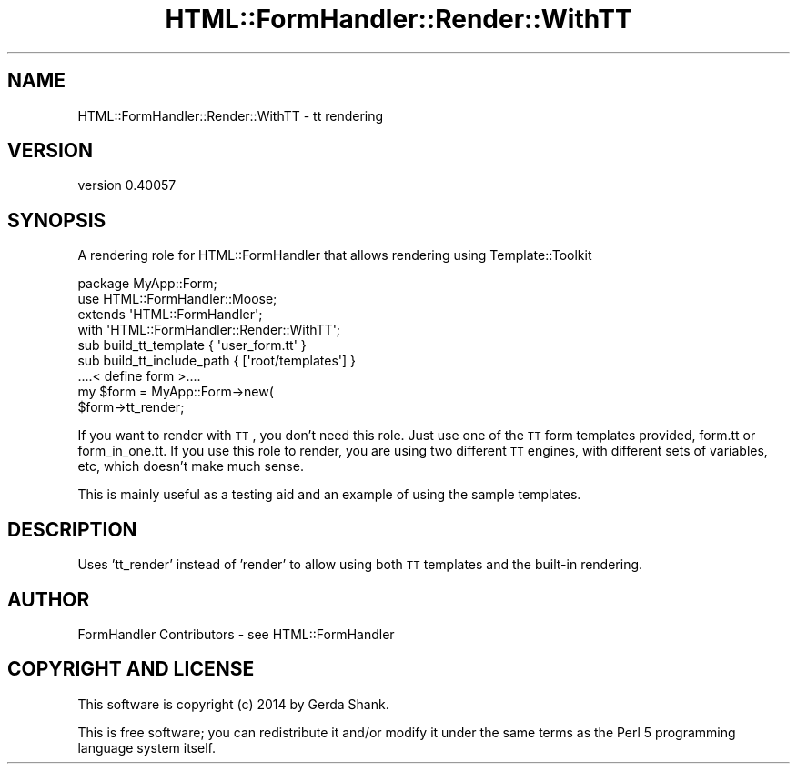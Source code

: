 .\" Automatically generated by Pod::Man 2.25 (Pod::Simple 3.20)
.\"
.\" Standard preamble:
.\" ========================================================================
.de Sp \" Vertical space (when we can't use .PP)
.if t .sp .5v
.if n .sp
..
.de Vb \" Begin verbatim text
.ft CW
.nf
.ne \\$1
..
.de Ve \" End verbatim text
.ft R
.fi
..
.\" Set up some character translations and predefined strings.  \*(-- will
.\" give an unbreakable dash, \*(PI will give pi, \*(L" will give a left
.\" double quote, and \*(R" will give a right double quote.  \*(C+ will
.\" give a nicer C++.  Capital omega is used to do unbreakable dashes and
.\" therefore won't be available.  \*(C` and \*(C' expand to `' in nroff,
.\" nothing in troff, for use with C<>.
.tr \(*W-
.ds C+ C\v'-.1v'\h'-1p'\s-2+\h'-1p'+\s0\v'.1v'\h'-1p'
.ie n \{\
.    ds -- \(*W-
.    ds PI pi
.    if (\n(.H=4u)&(1m=24u) .ds -- \(*W\h'-12u'\(*W\h'-12u'-\" diablo 10 pitch
.    if (\n(.H=4u)&(1m=20u) .ds -- \(*W\h'-12u'\(*W\h'-8u'-\"  diablo 12 pitch
.    ds L" ""
.    ds R" ""
.    ds C` ""
.    ds C' ""
'br\}
.el\{\
.    ds -- \|\(em\|
.    ds PI \(*p
.    ds L" ``
.    ds R" ''
'br\}
.\"
.\" Escape single quotes in literal strings from groff's Unicode transform.
.ie \n(.g .ds Aq \(aq
.el       .ds Aq '
.\"
.\" If the F register is turned on, we'll generate index entries on stderr for
.\" titles (.TH), headers (.SH), subsections (.SS), items (.Ip), and index
.\" entries marked with X<> in POD.  Of course, you'll have to process the
.\" output yourself in some meaningful fashion.
.ie \nF \{\
.    de IX
.    tm Index:\\$1\t\\n%\t"\\$2"
..
.    nr % 0
.    rr F
.\}
.el \{\
.    de IX
..
.\}
.\" ========================================================================
.\"
.IX Title "HTML::FormHandler::Render::WithTT 3"
.TH HTML::FormHandler::Render::WithTT 3 "2014-08-02" "perl v5.16.3" "User Contributed Perl Documentation"
.\" For nroff, turn off justification.  Always turn off hyphenation; it makes
.\" way too many mistakes in technical documents.
.if n .ad l
.nh
.SH "NAME"
HTML::FormHandler::Render::WithTT \- tt rendering
.SH "VERSION"
.IX Header "VERSION"
version 0.40057
.SH "SYNOPSIS"
.IX Header "SYNOPSIS"
A rendering role for HTML::FormHandler that allows rendering using
Template::Toolkit
.PP
.Vb 4
\&   package MyApp::Form;
\&   use HTML::FormHandler::Moose;
\&   extends \*(AqHTML::FormHandler\*(Aq;
\&   with \*(AqHTML::FormHandler::Render::WithTT\*(Aq;
\&
\&   sub build_tt_template { \*(Aquser_form.tt\*(Aq }
\&   sub build_tt_include_path { [\*(Aqroot/templates\*(Aq] }
\&   ....< define form >....
\&
\&   my $form = MyApp::Form\->new(
\&   $form\->tt_render;
.Ve
.PP
If you want to render with \s-1TT\s0, you don't need this role. Just use
one of the \s-1TT\s0 form templates provided, form.tt or form_in_one.tt.
If you use this role to render, you are using two different \s-1TT\s0
engines, with different sets of variables, etc, which doesn't
make much sense.
.PP
This is mainly useful as a testing aid and an example of using the
sample templates.
.SH "DESCRIPTION"
.IX Header "DESCRIPTION"
Uses 'tt_render' instead of 'render' to allow using both \s-1TT\s0 templates and the
built-in rendering.
.SH "AUTHOR"
.IX Header "AUTHOR"
FormHandler Contributors \- see HTML::FormHandler
.SH "COPYRIGHT AND LICENSE"
.IX Header "COPYRIGHT AND LICENSE"
This software is copyright (c) 2014 by Gerda Shank.
.PP
This is free software; you can redistribute it and/or modify it under
the same terms as the Perl 5 programming language system itself.
